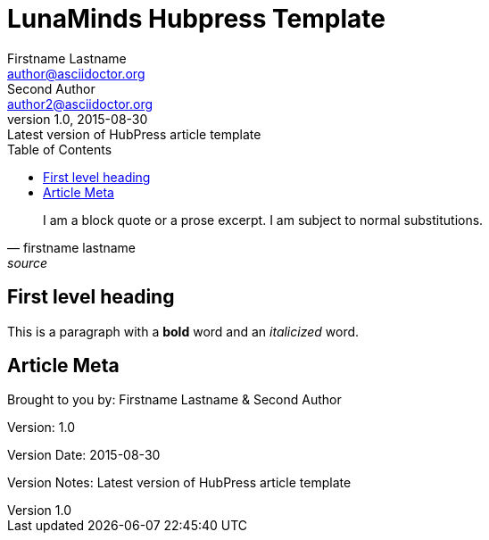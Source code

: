 = LunaMinds Hubpress Template
Firstname Lastname <author@asciidoctor.org>; Second Author <author2@asciidoctor.org>
v1.0, 2015-08-30: Latest version of HubPress article template
:hp-image: covers/a-cover-image.jpg
:hp-tags: HubPress, Blog, Open Source, 
:hp-alt-title: used instead of the HTML file name generated by HubPress
:toc:


[quote, firstname lastname, source]
____
I am a block quote or a prose excerpt.
I am subject to normal substitutions.
____

== First level heading

This is a paragraph with a *bold* word and an _italicized_ word.



== Article Meta

Brought to you by: {author} & {author_2}

Version: {revnumber}

Version Date: {revdate}

Version Notes: {revremark}